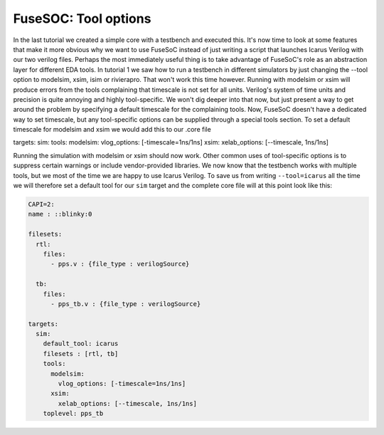 FuseSOC: Tool options
=====================

In the last tutorial we created a simple core with a testbench and executed this. It's now time to look at some features that make it more obvious why we want to use FuseSoC instead of just writing a script that launches Icarus Verilog with our two verilog files. Perhaps the most immediately useful thing is to take advantage of FuseSoC's role as an abstraction layer for different EDA tools. In tutorial 1 we saw how to run a testbench in different simulators by just changing the --tool option to modelsim, xsim, isim or rivierapro. That won't work this time however. Running with modelsim or xsim will produce errors from the tools complaining that timescale is not set for all units. Verilog's system of time units and precision is quite annoying and highly tool-specific. We won't dig deeper into that now, but just present a way to get around the problem by specifying a default timescale for the complaining tools. Now, FuseSoC doesn't have a dedicated way to set timescale, but any tool-specific options can be supplied through a special tools section. To set a default timescale for modelsim and xsim we would add this to our .core file

targets: sim: tools: modelsim: vlog\_options: [-timescale=1ns/1ns] xsim: xelab\_options: [--timescale, 1ns/1ns]

Running the simulation with modelsim or xsim should now work. Other common uses of tool-specific options is to suppress certain warnings or include vendor-provided libraries. We now know that the testbench works with multiple tools, but we most of the time we are happy to use Icarus Verilog. To save us from writing ``--tool=icarus`` all the time we will therefore set a default tool for our ``sim`` target and the complete core file will at this point look like this:

.. code:: yaml

    CAPI=2:
    name : ::blinky:0

    filesets:
      rtl:
        files:
          - pps.v : {file_type : verilogSource}

      tb:
        files:
          - pps_tb.v : {file_type : verilogSource}

    targets:
      sim:
        default_tool: icarus
        filesets : [rtl, tb]
        tools:
          modelsim:
            vlog_options: [-timescale=1ns/1ns]
          xsim:
            xelab_options: [--timescale, 1ns/1ns]
        toplevel: pps_tb
